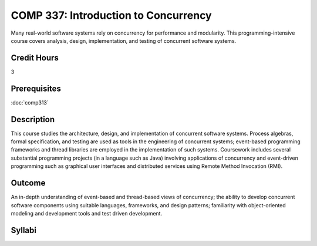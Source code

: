 COMP 337: Introduction to Concurrency
=====================================

Many real-world software systems rely on concurrency for performance and modularity.  This programming-intensive course covers analysis, design, implementation, and testing of concurrent software systems. 

Credit Hours
-----------------------

3

Prerequisites
------------------------------

:doc:`comp313`

Description
--------------------

This course studies the architecture, design, and implementation of
concurrent software systems. Process algebras, formal specification, and
testing are used as tools in the engineering of concurrent systems;
event-based programming frameworks and thread libraries are employed in
the implementation of such systems. Coursework includes several
substantial programming projects (in a language such as Java) involving
applications of concurrency and event-driven programming such as
graphical user interfaces and distributed services using Remote Method
Invocation (RMI).

Outcome
--------------------

An in-depth understanding of event-based and thread-based views of concurrency; the ability to develop concurrent software components
using suitable languages, frameworks, and design patterns; familiarity with object-oriented modeling and development tools and test
driven development.

Syllabi
----------------------

.. csv-table:: 
   :header: "Semester/Year", "Instructor", "URL"
   :widths: 15, 25, 50
